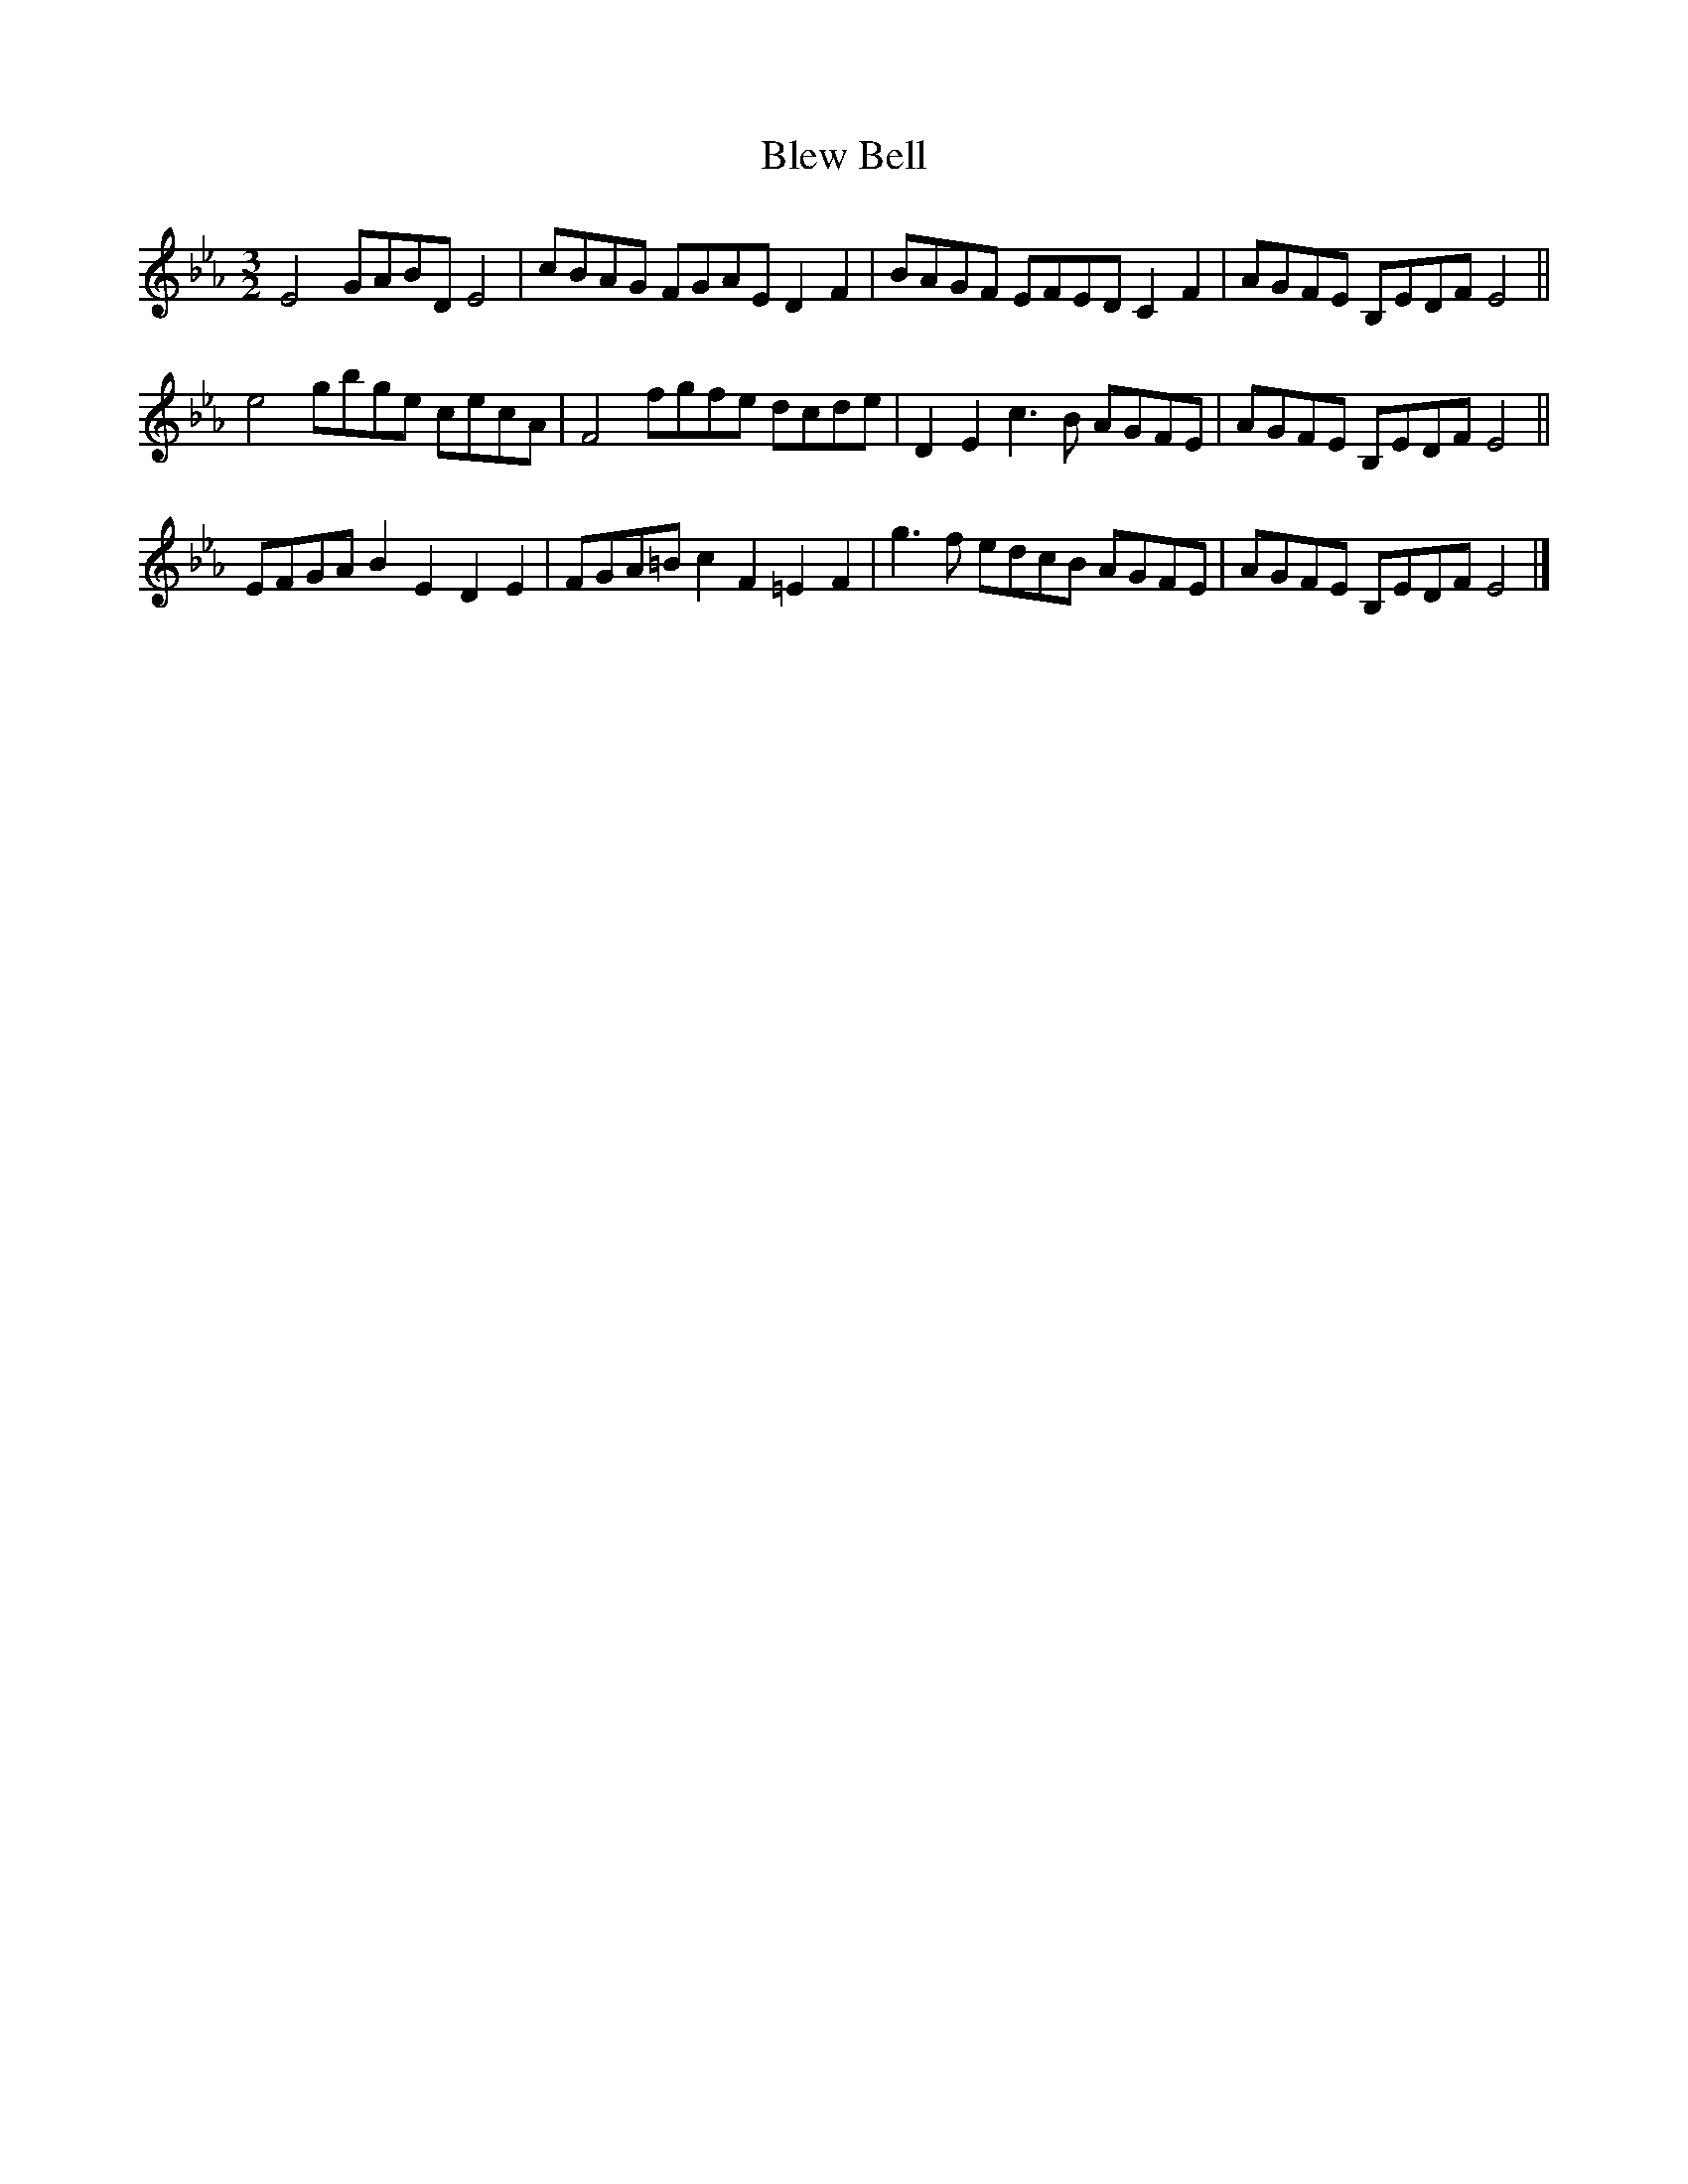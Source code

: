 X: 21
T: Blew Bell
M: 3/2
L: 1/8
S: 8: MCJLSH3 http://www.cpartington.plus.com/links/Walsh.abc
Z: Pete Stewart 2004
B: Walsh "Third Book of the most Celebrated jiggs, Lancashire hornpipes, ..."
K: Cmin
E4   GABD E4   | cBAG  FGAE  D2F2 | BAGF EFED C2F2 | AGFE B,EDF E4 ||
e4   gbge cecA | F4    fgfe  dcde | D2E2 c3B  AGFE | AGFE B,EDF E4 ||
EFGA B2E2 D2E2 | FGA=B c2F2 =E2F2 | g3f  edcB AGFE | AGFE B,EDF E4 |]
